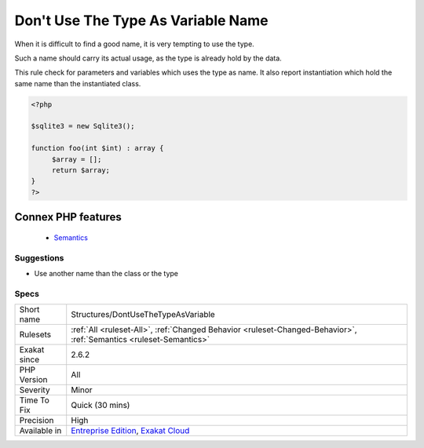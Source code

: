 .. _structures-dontusethetypeasvariable:


.. _don't-use-the-type-as-variable-name:

Don't Use The Type As Variable Name
+++++++++++++++++++++++++++++++++++

.. meta::
	:description:
		Don't Use The Type As Variable Name: When it is difficult to find a good name, it is very tempting to use the type.
	:twitter:card: summary_large_image
	:twitter:site: @exakat
	:twitter:title: Don't Use The Type As Variable Name
	:twitter:description: Don't Use The Type As Variable Name: When it is difficult to find a good name, it is very tempting to use the type
	:twitter:creator: @exakat
	:twitter:image:src: https://www.exakat.io/wp-content/uploads/2020/06/logo-exakat.png
	:og:image: https://www.exakat.io/wp-content/uploads/2020/06/logo-exakat.png
	:og:title: Don't Use The Type As Variable Name
	:og:type: article
	:og:description: When it is difficult to find a good name, it is very tempting to use the type
	:og:url: https://exakat.readthedocs.io/en/latest/Reference/Rules/Don't Use The Type As Variable Name.html
	:og:locale: en

.. raw:: html


	<script type="application/ld+json">{"@context":"https:\/\/schema.org","@graph":[{"@type":"WebPage","@id":"https:\/\/php-tips.readthedocs.io\/en\/latest\/Reference\/Rules\/Structures\/DontUseTheTypeAsVariable.html","url":"https:\/\/php-tips.readthedocs.io\/en\/latest\/Reference\/Rules\/Structures\/DontUseTheTypeAsVariable.html","name":"Don't Use The Type As Variable Name","isPartOf":{"@id":"https:\/\/www.exakat.io\/"},"datePublished":"Fri, 10 Jan 2025 09:46:18 +0000","dateModified":"Fri, 10 Jan 2025 09:46:18 +0000","description":"When it is difficult to find a good name, it is very tempting to use the type","inLanguage":"en-US","potentialAction":[{"@type":"ReadAction","target":["https:\/\/exakat.readthedocs.io\/en\/latest\/Don't Use The Type As Variable Name.html"]}]},{"@type":"WebSite","@id":"https:\/\/www.exakat.io\/","url":"https:\/\/www.exakat.io\/","name":"Exakat","description":"Smart PHP static analysis","inLanguage":"en-US"}]}</script>

When it is difficult to find a good name, it is very tempting to use the type.

Such a name should carry its actual usage, as the type is already hold by the data.

This rule check for parameters and variables which uses the type as name. It also report instantiation which hold the same name than the instantiated class.

.. code-block:: php
   
   <?php
   
   $sqlite3 = new Sqlite3();
   
   function foo(int $int) : array {
   	$array = [];
   	return $array;
   }
   ?>
Connex PHP features
-------------------

  + `Semantics <https://php-dictionary.readthedocs.io/en/latest/dictionary/semantics.ini.html>`_


Suggestions
___________

* Use another name than the class or the type




Specs
_____

+--------------+-------------------------------------------------------------------------------------------------------------------------+
| Short name   | Structures/DontUseTheTypeAsVariable                                                                                     |
+--------------+-------------------------------------------------------------------------------------------------------------------------+
| Rulesets     | :ref:`All <ruleset-All>`, :ref:`Changed Behavior <ruleset-Changed-Behavior>`, :ref:`Semantics <ruleset-Semantics>`      |
+--------------+-------------------------------------------------------------------------------------------------------------------------+
| Exakat since | 2.6.2                                                                                                                   |
+--------------+-------------------------------------------------------------------------------------------------------------------------+
| PHP Version  | All                                                                                                                     |
+--------------+-------------------------------------------------------------------------------------------------------------------------+
| Severity     | Minor                                                                                                                   |
+--------------+-------------------------------------------------------------------------------------------------------------------------+
| Time To Fix  | Quick (30 mins)                                                                                                         |
+--------------+-------------------------------------------------------------------------------------------------------------------------+
| Precision    | High                                                                                                                    |
+--------------+-------------------------------------------------------------------------------------------------------------------------+
| Available in | `Entreprise Edition <https://www.exakat.io/entreprise-edition>`_, `Exakat Cloud <https://www.exakat.io/exakat-cloud/>`_ |
+--------------+-------------------------------------------------------------------------------------------------------------------------+


